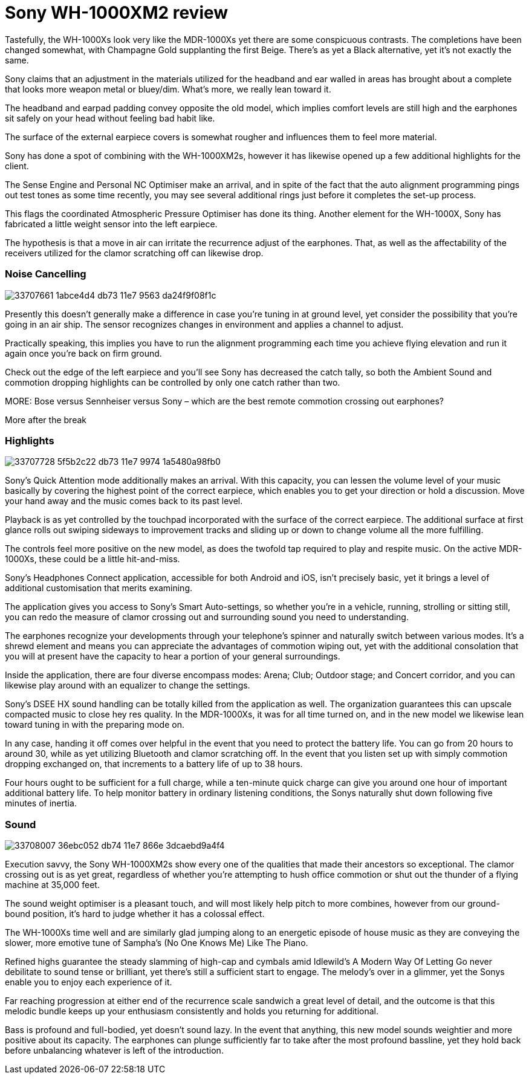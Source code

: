 = Sony WH-1000XM2 review
// See https://hubpress.gitbooks.io/hubpress-knowledgebase/content/ for information about the parameters.
:hp-image: https://user-images.githubusercontent.com/19504323/33706660-c5741c5c-db6f-11e7-8e29-0ee7dacbca3f.png
:published_at: 2017-08-19
:hp-tags: noise-cancelling, earphone, sony,
:hp-alt-title: Sony WH-1000XM2 review

Tastefully, the WH-1000Xs look very like the MDR-1000Xs yet there are some conspicuous contrasts. The completions have been changed somewhat, with Champagne Gold supplanting the first Beige. There's as yet a Black alternative, yet it's not exactly the same. 

Sony claims that an adjustment in the materials utilized for the headband and ear walled in areas has brought about a complete that looks more weapon metal or bluey/dim. What's more, we really lean toward it. 

The headband and earpad padding convey opposite the old model, which implies comfort levels are still high and the earphones sit safely on your head without feeling bad habit like. 

The surface of the external earpiece covers is somewhat rougher and influences them to feel more material. 

Sony has done a spot of combining with the WH-1000XM2s, however it has likewise opened up a few additional highlights for the client. 

The Sense Engine and Personal NC Optimiser make an arrival, and in spite of the fact that the auto alignment programming pings out test tones as some time recently, you may see several additional rings just before it completes the set-up process. 

This flags the coordinated Atmospheric Pressure Optimiser has done its thing. Another element for the WH-1000X, Sony has fabricated a little weight sensor into the left earpiece. 

The hypothesis is that a move in air can irritate the recurrence adjust of the earphones. That, as well as the affectability of the receivers utilized for the clamor scratching off can likewise drop. 

=== Noise Cancelling

image::https://user-images.githubusercontent.com/19504323/33707661-1abce4d4-db73-11e7-9563-da24f9f08f1c.png[]

Presently this doesn't generally make a difference in case you're tuning in at ground level, yet consider the possibility that you're going in an air ship. The sensor recognizes changes in environment and applies a channel to adjust. 

Practically speaking, this implies you have to run the alignment programming each time you achieve flying elevation and run it again once you're back on firm ground. 

Check out the edge of the left earpiece and you'll see Sony has decreased the catch tally, so both the Ambient Sound and commotion dropping highlights can be controlled by only one catch rather than two. 

MORE: Bose versus Sennheiser versus Sony – which are the best remote commotion crossing out earphones? 

More after the break 

=== Highlights

image::https://user-images.githubusercontent.com/19504323/33707728-5f5b2c22-db73-11e7-9974-1a5480a98fb0.png[]

Sony's Quick Attention mode additionally makes an arrival. With this capacity, you can lessen the volume level of your music basically by covering the highest point of the correct earpiece, which enables you to get your direction or hold a discussion. Move your hand away and the music comes back to its past level. 

Playback is as yet controlled by the touchpad incorporated with the surface of the correct earpiece. The additional surface at first glance rolls out swiping sideways to improvement tracks and sliding up or down to change volume all the more fulfilling. 

The controls feel more positive on the new model, as does the twofold tap required to play and respite music. On the active MDR-1000Xs, these could be a little hit-and-miss.

Sony's Headphones Connect application, accessible for both Android and iOS, isn't precisely basic, yet it brings a level of additional customisation that merits examining. 

The application gives you access to Sony's Smart Auto-settings, so whether you're in a vehicle, running, strolling or sitting still, you can redo the measure of clamor crossing out and surrounding sound you need to understanding. 

The earphones recognize your developments through your telephone's spinner and naturally switch between various modes. It's a shrewd element and means you can appreciate the advantages of commotion wiping out, yet with the additional consolation that you will at present have the capacity to hear a portion of your general surroundings. 

Inside the application, there are four diverse encompass modes: Arena; Club; Outdoor stage; and Concert corridor, and you can likewise play around with an equalizer to change the settings.

Sony's DSEE HX sound handling can be totally killed from the application as well. The organization guarantees this can upscale compacted music to close hey res quality. In the MDR-1000Xs, it was for all time turned on, and in the new model we likewise lean toward tuning in with the preparing mode on. 

In any case, handing it off comes over helpful in the event that you need to protect the battery life. You can go from 20 hours to around 30, while as yet utilizing Bluetooth and clamor scratching off. In the event that you listen set up with simply commotion dropping exchanged on, that increments to a battery life of up to 38 hours. 

Four hours ought to be sufficient for a full charge, while a ten-minute quick charge can give you around one hour of important additional battery life. To help monitor battery in ordinary listening conditions, the Sonys naturally shut down following five minutes of inertia. 

=== Sound 

image::https://user-images.githubusercontent.com/19504323/33708007-36ebc052-db74-11e7-866e-3dcaebd9a4f4.png[]

Execution savvy, the Sony WH-1000XM2s show every one of the qualities that made their ancestors so exceptional. The clamor crossing out is as yet great, regardless of whether you're attempting to hush office commotion or shut out the thunder of a flying machine at 35,000 feet. 

The sound weight optimiser is a pleasant touch, and will most likely help pitch to more combines, however from our ground-bound position, it's hard to judge whether it has a colossal effect. 

The WH-1000Xs time well and are similarly glad jumping along to an energetic episode of house music as they are conveying the slower, more emotive tune of Sampha's (No One Knows Me) Like The Piano. 

Refined highs guarantee the steady slamming of high-cap and cymbals amid Idlewild's A Modern Way Of Letting Go never debilitate to sound tense or brilliant, yet there's still a sufficient start to engage. The melody's over in a glimmer, yet the Sonys enable you to enjoy each experience of it. 

Far reaching progression at either end of the recurrence scale sandwich a great level of detail, and the outcome is that this melodic bundle keeps up your enthusiasm consistently and holds you returning for additional. 

Bass is profound and full-bodied, yet doesn't sound lazy. In the event that anything, this new model sounds weightier and more positive about its capacity. The earphones can plunge sufficiently far to take after the most profound bassline, yet they hold back before unbalancing whatever is left of the introduction. 
